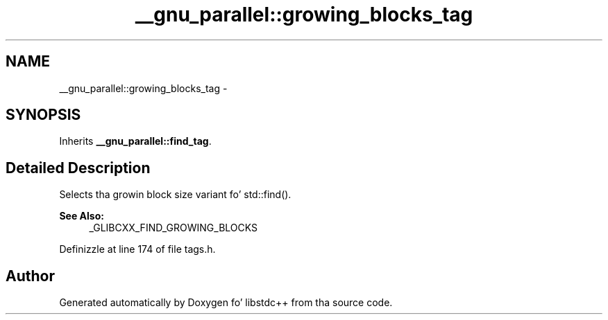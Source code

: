 .TH "__gnu_parallel::growing_blocks_tag" 3 "Thu Sep 11 2014" "libstdc++" \" -*- nroff -*-
.ad l
.nh
.SH NAME
__gnu_parallel::growing_blocks_tag \- 
.SH SYNOPSIS
.br
.PP
.PP
Inherits \fB__gnu_parallel::find_tag\fP\&.
.SH "Detailed Description"
.PP 
Selects tha growin block size variant fo' std::find()\&. 


.PP
\fBSee Also:\fP
.RS 4
_GLIBCXX_FIND_GROWING_BLOCKS 
.RE
.PP

.PP
Definizzle at line 174 of file tags\&.h\&.

.SH "Author"
.PP 
Generated automatically by Doxygen fo' libstdc++ from tha source code\&.

